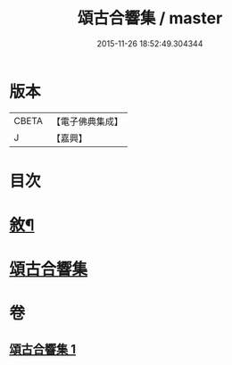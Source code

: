 #+TITLE: 頌古合響集 / master
#+DATE: 2015-11-26 18:52:49.304344
* 版本
 |     CBETA|【電子佛典集成】|
 |         J|【嘉興】    |

* 目次
* [[file:KR6q0204_001.txt::001-0565a2][敘¶]]
* [[file:KR6q0204_001.txt::0565c1][頌古合響集]]
* 卷
** [[file:KR6q0204_001.txt][頌古合響集 1]]
